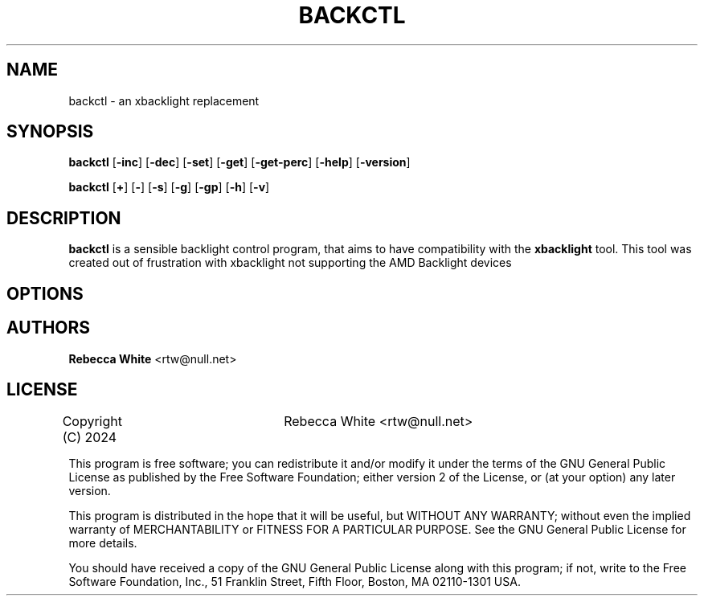 .TH BACKCTL 1 backctl\-1.0
.SH NAME
backctl \- an xbacklight replacement
.SH SYNOPSIS
.B backctl
.RB [ \-inc ]
.RB [ \-dec ]
.RB [ \-set ]
.RB [ \-get ]
.RB [ \-get-perc ]
.RB [ \-help ]
.RB [ \-version ]

.B backctl
.RB [ + ]
.RB [ \- ]
.RB [ \-s ]
.RB [ \-g ]
.RB [ \-gp ]
.RB [ \-h ]
.RB [ \-v ]
.SH DESCRIPTION
.B backctl
is a sensible backlight control program, that aims to have compatibility with the 
.B xbacklight
tool. This tool was created out of frustration with xbacklight not supporting the
AMD Backlight devices
.SH OPTIONS
.SH AUTHORS
.B Rebecca White
<rtw@null.net>
.SH LICENSE
Copyright (C) 2024	Rebecca White <rtw@null.net>

This program is free software; you can redistribute it and/or modify
it under the terms of the GNU General Public License as published by
the Free Software Foundation; either version 2 of the License, or
(at your option) any later version.

This program is distributed in the hope that it will be useful,
but WITHOUT ANY WARRANTY; without even the implied warranty of
MERCHANTABILITY or FITNESS FOR A PARTICULAR PURPOSE.  See the
GNU General Public License for more details.

You should have received a copy of the GNU General Public License along
with this program; if not, write to the Free Software Foundation, Inc.,
51 Franklin Street, Fifth Floor, Boston, MA 02110-1301 USA.
